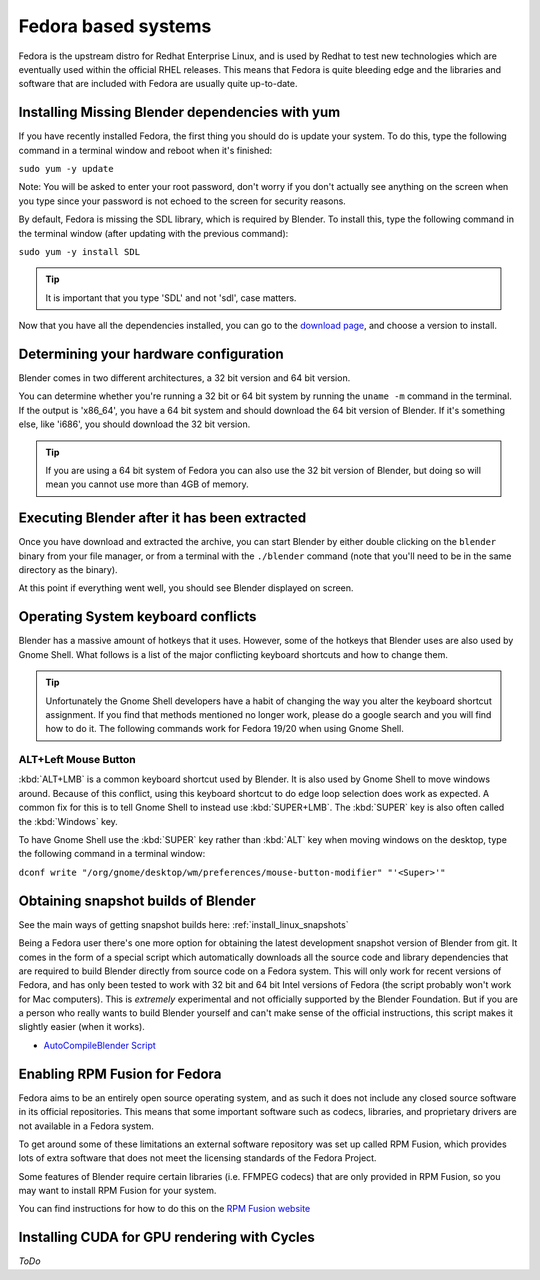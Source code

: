 Fedora based systems
********************

Fedora is the upstream distro for Redhat Enterprise Linux, and is used by Redhat
to test new technologies which are eventually used within the official RHEL releases.
This means that Fedora is quite bleeding edge and the libraries and software that are
included with Fedora are usually quite up-to-date.


Installing Missing Blender dependencies with yum
================================================

If you have recently installed Fedora, the first thing you should do is update your system.
To do this, type the following command in a terminal window and reboot when it's finished:

``sudo yum -y update``

Note: You will be asked to enter your root password, don't worry if you don't actually see
anything on the screen when you type since your password is not echoed to the screen for security reasons.

By default, Fedora is missing the SDL library, which is required by Blender.
To install this, type the following command in the terminal window (after updating with the previous command):

``sudo yum -y install SDL``

.. tip::
   It is important that you type 'SDL' and not 'sdl', case matters.

Now that you have all the dependencies installed, you can go to the
`download page <http://www.blender.org/download/>`__, and choose a version to install.


Determining your hardware configuration
=======================================

Blender comes in two different architectures, a 32 bit version and 64 bit version.

You can determine whether you're running a 32 bit or 64 bit system by running the ``uname -m`` command
in the terminal.
If the output is 'x86_64', you have a 64 bit system and should download the 64 bit version of Blender.
If it's something else, like 'i686', you should download the 32 bit version.

.. tip::
   If you are using a 64 bit system of Fedora you can also use the 32 bit version of Blender,
   but doing so will mean you cannot use more than 4GB of memory.


Executing Blender after it has been extracted
=============================================

Once you have download and extracted the archive, you can start Blender by either double clicking on
the ``blender`` binary from your file manager, or from a terminal with the ``./blender`` command (note
that you'll need to be in the same directory as the binary).

At this point if everything went well, you should see Blender displayed on screen.


Operating System keyboard conflicts
===================================

Blender has a massive amount of hotkeys that it uses. However, some of the hotkeys that Blender uses
are also used by Gnome Shell. What follows is a list of the major conflicting keyboard shortcuts and how to change them.

.. tip::
   Unfortunately the Gnome Shell developers have a habit of changing the way you alter the keyboard shortcut assignment. If you find that methods mentioned no longer work, please do a google search and you will find how to do it. The following commands work for Fedora 19/20 when using Gnome Shell.


ALT+Left Mouse Button
---------------------

:kbd:`ALT+LMB` is a common keyboard shortcut used by Blender. It is also used by Gnome Shell to move windows around. Because of this conflict, using this keyboard shortcut to do edge loop selection does work as expected. A common fix for this is to tell Gnome Shell to instead use :kbd:`SUPER+LMB`. The :kbd:`SUPER` key is also often called the :kbd:`Windows` key.

To have Gnome Shell use the :kbd:`SUPER` key rather than :kbd:`ALT`
key when moving windows on the desktop, type the following command in a terminal window:

``dconf write "/org/gnome/desktop/wm/preferences/mouse-button-modifier" "'<Super>'"``


Obtaining snapshot builds of Blender
====================================

See the main ways of getting snapshot builds here: :ref:`install_linux_snapshots`

Being a Fedora user there's one more option for obtaining the latest development snapshot
version of Blender from git. It comes in the form of a special script which automatically
downloads all the source code and library dependencies that are required to build Blender
directly from source code on a Fedora system. This will only work for recent versions of Fedora,
and has only been tested to work with 32 bit and 64 bit Intel versions of Fedora
(the script probably won't work for Mac computers). This is *extremely* experimental and not officially
supported by the Blender Foundation. But if you are a person who really wants to build Blender yourself
and can't make sense of the official instructions, this script makes it slightly easier (when it works).

- `AutoCompileBlender Script <http://wiki.blender.org/index.php?title=User:Terrywallwork&section=1>`__


Enabling RPM Fusion for Fedora
==============================

Fedora aims to be an entirely open source operating system, and as such it does not include any closed
source software in its official repositories. This means that some important software such as codecs,
libraries, and proprietary drivers are not available in a Fedora system.

To get around some of these limitations an external software repository was set up called RPM Fusion,
which provides lots of extra software that does not meet the licensing standards of the Fedora Project.

Some features of Blender require certain libraries (i.e. FFMPEG codecs) that are only provided in
RPM Fusion, so you may want to install RPM Fusion for your system.

You can find instructions for how to do this on the `RPM Fusion website <http://rpmfusion.org/Configuration>`__


Installing CUDA for GPU rendering with Cycles
=============================================

*ToDo*

